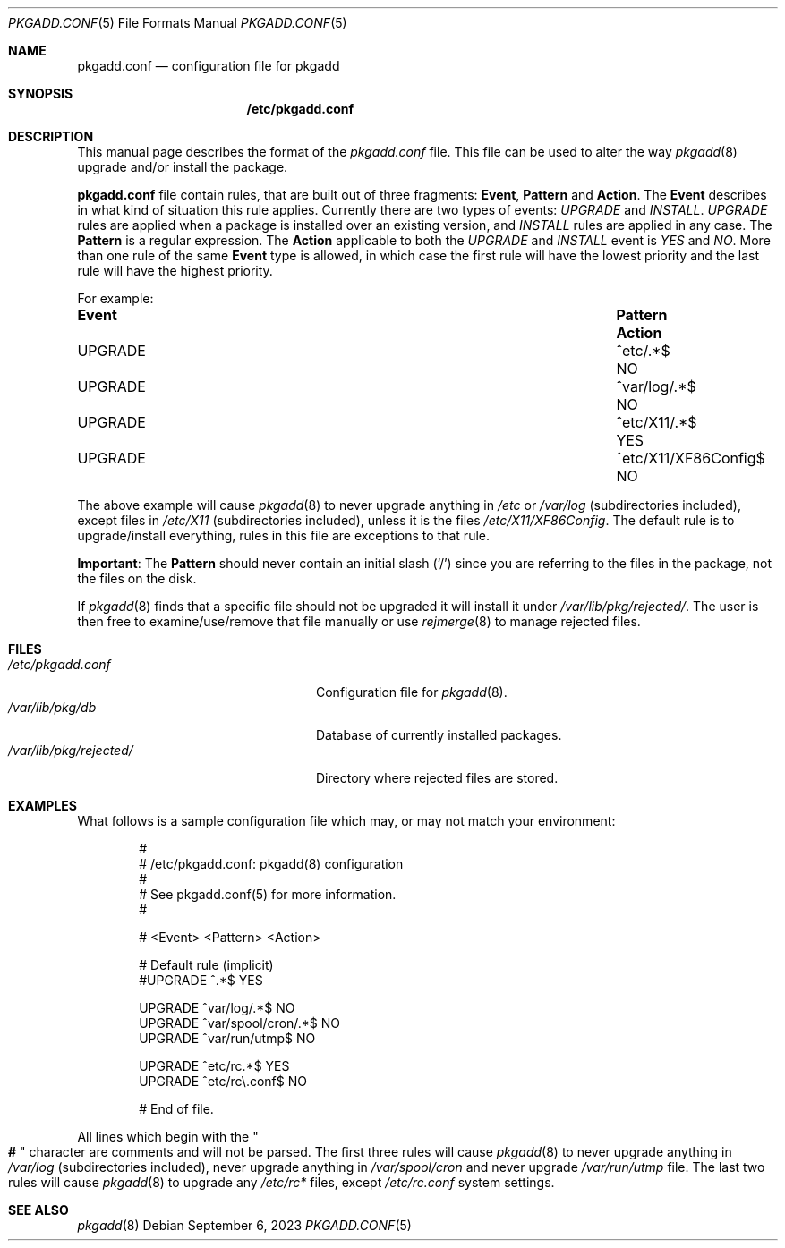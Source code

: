 .\" pkgadd.conf(5) manual page
.\" See COPYING and COPYRIGHT files for corresponding information.
.Dd September 6, 2023
.Dt PKGADD.CONF 5
.Os
.\" ==================================================================
.Sh NAME
.Nm pkgadd.conf
.Nd configuration file for pkgadd
.\" ==================================================================
.Sh SYNOPSIS
.Nm /etc/pkgadd.conf
.\" ==================================================================
.Sh DESCRIPTION
This manual page describes the format of the
.Pa pkgadd.conf
file.
This file can be used to alter the way
.Xr pkgadd 8
upgrade and/or install the package.
.Pp
.Sy pkgadd.conf
file contain rules, that are built out of three fragments:
.Sy Event ,
.Sy Pattern
and
.Sy Action .
The
.Sy Event
describes in what kind of situation this rule applies.
Currently there are two types of events:
.Em UPGRADE
and
.Em INSTALL .
.Em UPGRADE
rules are applied when a package is installed over an existing version,
and
.Em INSTALL
rules are applied in any case.
The
.Sy Pattern
is a regular expression.
The
.Sy Action
applicable to both the
.Em UPGRADE
and
.Em INSTALL
event is
.Em YES
and
.Em NO .
More than one rule of the same
.Sy Event
type is allowed, in which case the first rule will have the lowest
priority and the last rule will have the highest priority.
.Pp
For example:
.Bl -column EventXX PatternXXXXXXXXXXX ActionX
.It Sy Event Ta Sy Pattern Ta Sy Action
.It UPGRADE  Ta ^etc/.*$             Ta  NO
.It UPGRADE  Ta ^var/log/.*$         Ta  NO
.It UPGRADE  Ta ^etc/X11/.*$         Ta  YES
.It UPGRADE  Ta ^etc/X11/XF86Config$ Ta  NO
.El
.Pp
The above example will cause
.Xr pkgadd 8
to never upgrade anything in
.Pa /etc
or
.Pa /var/log
(subdirectories included), except files in
.Pa /etc/X11
(subdirectories included), unless it is the files
.Pa /etc/X11/XF86Config .
The default rule is to upgrade/install everything, rules in this file
are exceptions to that rule.
.Pp
.Sy Important :
The
.Sy Pattern
should never contain an initial slash
.Pq Ql /
since you are referring to the files in the package, not the files on
the disk.
.Pp
If
.Xr pkgadd 8
finds that a specific file should not be upgraded it will install it
under
.Pa /var/lib/pkg/rejected/ .
The user is then free to examine/use/remove that file manually or use
.Xr rejmerge 8
to manage rejected files.
.\" ==================================================================
.Sh FILES
.Bl -tag -width "/var/lib/pkg/rejected/" -compact
.It Pa /etc/pkgadd.conf
Configuration file for
.Xr pkgadd 8 .
.It Pa /var/lib/pkg/db
Database of currently installed packages.
.It Pa /var/lib/pkg/rejected/
Directory where rejected files are stored.
.El
.\" ==================================================================
.Sh EXAMPLES
What follows is a sample configuration file which may, or may not
match your environment:
.Bd -literal -offset indent
#
# /etc/pkgadd.conf: pkgadd(8) configuration
#
# See pkgadd.conf(5) for more information.
#

# <Event>      <Pattern>                  <Action>

# Default rule (implicit)
#UPGRADE       ^.*$                       YES

UPGRADE        ^var/log/.*$               NO
UPGRADE        ^var/spool/cron/.*$        NO
UPGRADE        ^var/run/utmp$             NO

UPGRADE        ^etc/rc.*$                 YES
UPGRADE        ^etc/rc\e.conf$             NO

# End of file.
.Ed
.Pp
All lines which begin with the
.Qo Li # Qc
character are comments and will not be parsed.
The first three rules will cause
.Xr pkgadd 8
to never upgrade anything in
.Pa /var/log
(subdirectories included), never upgrade anything in
.Pa /var/spool/cron
and never upgrade
.Pa /var/run/utmp
file.
The last two rules will cause
.Xr pkgadd 8
to upgrade any
.Pa /etc/rc*
files, except
.Pa /etc/rc.conf
system settings.
.\" ==================================================================
.Sh SEE ALSO
.Xr pkgadd 8
.\" vim: cc=72 tw=70
.\" End of file.
